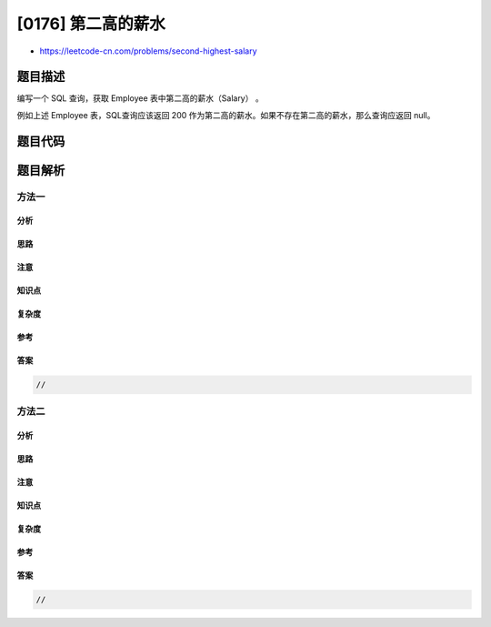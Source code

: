 [0176] 第二高的薪水
===================

-  https://leetcode-cn.com/problems/second-highest-salary

题目描述
--------

.. raw:: html

   <p>

编写一个 SQL 查询，获取 Employee 表中第二高的薪水（Salary） 。

.. raw:: html

   </p>

.. raw:: html

   <pre>+----+--------+
   | Id | Salary |
   +----+--------+
   | 1  | 100    |
   | 2  | 200    |
   | 3  | 300    |
   +----+--------+
   </pre>

.. raw:: html

   <p>

例如上述 Employee 表，SQL查询应该返回 200
作为第二高的薪水。如果不存在第二高的薪水，那么查询应返回 null。

.. raw:: html

   </p>

.. raw:: html

   <pre>+---------------------+
   | SecondHighestSalary |
   +---------------------+
   | 200                 |
   +---------------------+
   </pre>

题目代码
--------

.. code:: cpp

题目解析
--------

方法一
~~~~~~

分析
^^^^

思路
^^^^

注意
^^^^

知识点
^^^^^^

复杂度
^^^^^^

参考
^^^^

答案
^^^^

.. code:: cpp

    //

方法二
~~~~~~

分析
^^^^

思路
^^^^

注意
^^^^

知识点
^^^^^^

复杂度
^^^^^^

参考
^^^^

答案
^^^^

.. code:: cpp

    //
